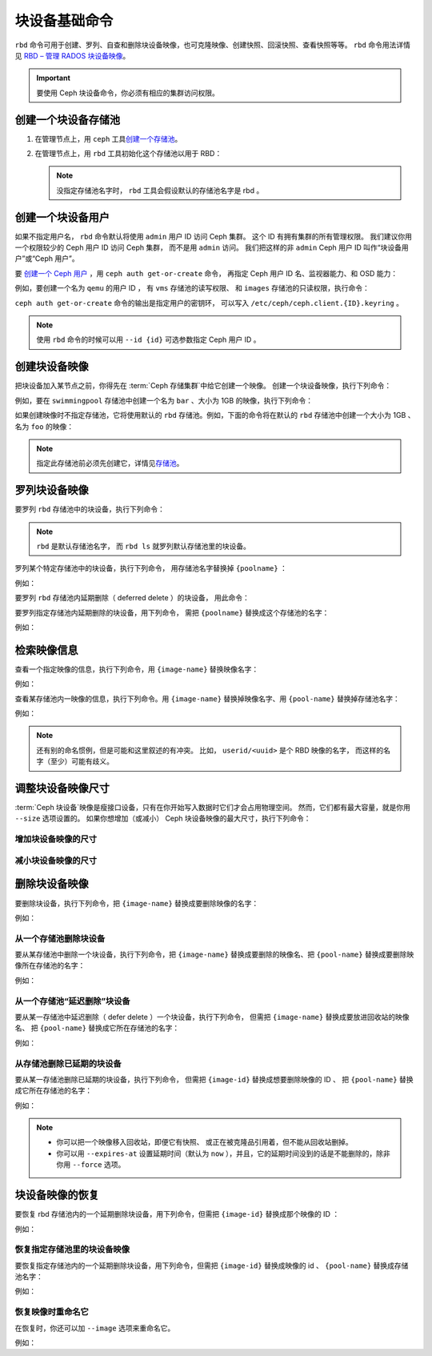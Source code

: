 ================
 块设备基础命令
================
.. Basic Block Device Commands

.. index:: Ceph Block Device; image management

``rbd`` 命令可用于创建、罗列、自查和删除块设备映像，也可克隆\
映像、创建快照、回滚快照、查看快照等等。 ``rbd`` 命令用法详情见
`RBD – 管理 RADOS 块设备映像`_\ 。

.. important:: 要使用 Ceph 块设备命令，你必须有相应的集群访问权限。


创建一个块设备存储池
====================
.. Create a Block Device Pool

#. 在管理节点上，用 ``ceph`` 工具\ `创建一个存储池`_\ 。

#. 在管理节点上，用 ``rbd`` 工具初始化这个存储池以用于 RBD：

   .. prompt:: bash $

      rbd pool init <pool-name>

   .. note:: 没指定存储池名字时， ``rbd`` 工具会假设\
      默认的存储池名字是 rbd 。


创建一个块设备用户
==================
.. Create a Block Device User

如果不指定用户名， ``rbd`` 命令默认将\
使用 ``admin`` 用户 ID 访问 Ceph 集群。
这个 ID 有拥有集群的所有管理权限。
我们建议你用一个权限较少的 Ceph 用户 ID 访问 Ceph 集群，
而不是用 ``admin`` 访问。
我们把这样的非 ``admin`` Ceph 用户 ID 叫作“块设备用户”或“Ceph 用户”。

要 `创建一个 Ceph 用户`_ ，用 ``ceph auth get-or-create`` 命令，
再指定 Ceph 用户 ID 名、监视器能力、和 OSD 能力：

.. prompt:: bash $

   ceph auth get-or-create client.{ID} mon 'profile rbd' osd 'profile {profile name} [pool={pool-name}][, profile ...]' mgr 'profile rbd [pool={pool-name}]'

例如，要创建一个名为 ``qemu`` 的用户 ID ，
有 ``vms`` 存储池的读写权限、
和 ``images`` 存储池的只读权限，执行命令：

.. prompt:: bash $

   ceph auth get-or-create client.qemu mon 'profile rbd' osd 'profile rbd pool=vms, profile rbd-read-only pool=images' mgr 'profile rbd pool=images'

``ceph auth get-or-create`` 命令的输出是指定用户的密钥环，
可以写入 ``/etc/ceph/ceph.client.{ID}.keyring`` 。

.. note:: 使用 ``rbd`` 命令的时候可以用 ``--id {id}`` 可选参数\
   指定 Ceph 用户 ID 。


创建块设备映像
==============
.. Creating a Block Device Image

把块设备加入某节点之前，你得先在 :term:`Ceph 存储集群`\ 中给它创建一个映像。
创建一个块设备映像，执行下列命令：

.. prompt:: bash $

   rbd create --size {megabytes} {pool-name}/{image-name}

例如，要在 ``swimmingpool`` 存储池中创建一个名为 ``bar`` 、\
大小为 1GB 的映像，执行下列命令：

.. prompt:: bash $

   rbd create --size 1024 swimmingpool/bar

如果创建映像时不指定存储池，它将使用默认的 ``rbd`` 存储池。\
例如，下面的命令将在默认的 ``rbd`` 存储池中创建一个大小为 1GB 、\
名为 ``foo`` 的映像：

.. prompt:: bash $

   rbd create --size 1024 foo

.. note:: 指定此存储池前必须先创建它，详情见\ `存储池`_\ 。


罗列块设备映像
==============
.. Listing Block Device Images

要罗列 ``rbd`` 存储池中的块设备，执行下列命令：

.. prompt:: bash $

   rbd ls

.. note:: ``rbd`` 是默认存储池名字，
   而 ``rbd ls`` 就罗列默认存储池里的块设备。

罗列某个特定存储池中的块设备，执行下列命令，
用存储池名字替换掉 ``{poolname}`` ：

.. prompt:: bash $

   rbd ls {poolname}

例如：

.. prompt:: bash $

   rbd ls swimmingpool

要罗列 ``rbd`` 存储池内延期删除（ deferred delete ）的块设备，
用此命令：

.. prompt:: bash $

   rbd trash ls

要罗列指定存储池内延期删除的块设备，用下列命令，
需把 ``{poolname}`` 替换成这个存储池的名字：

.. prompt:: bash $

   rbd trash ls {poolname}

例如：

.. prompt:: bash $

   rbd trash ls swimmingpool


检索映像信息
============
.. Retrieving Image Information

查看一个指定映像的信息，执行下列命令，用 ``{image-name}`` 替换映像名字：

.. prompt:: bash $

   rbd info {image-name}

例如：

.. prompt:: bash $

   rbd info foo

查看某存储池内一映像的信息，执行下列命令。用 ``{image-name}`` \
替换掉映像名字、用 ``{pool-name}`` 替换掉存储池名字：

.. prompt:: bash $

   rbd info {pool-name}/{image-name}

例如：

.. prompt:: bash $

   rbd info swimmingpool/bar

.. note:: 还有别的命名惯例，但是可能和这里叙述的有冲突。
   比如， ``userid/<uuid>`` 是个 RBD 映像的名字，
   而这样的名字（至少）可能有歧义。


调整块设备映像尺寸
==================
.. Resizing a Block Device Image

:term:`Ceph 块设备`\ 映像是瘦接口设备，只有在你开始写入数据时它们才会占用物理空间。
然而，它们都有最大容量，就是你用 ``--size`` 选项设置的。
如果你想增加（或减小） Ceph 块设备映像的最大尺寸，执行下列命令：

增加块设备映像的尺寸
--------------------
.. Increasing the Size of a Block Device Image

.. prompt:: bash $

   rbd resize --size 2048 foo

减小块设备映像的尺寸
--------------------
.. Decreasing the Size of a Block Device Image

.. prompt:: bash $

   rbd resize --size 2048 foo --allow-shrink


删除块设备映像
==============
.. Removing a Block Device Image

要删除块设备，执行下列命令，把 ``{image-name}`` 替换成要删除映像的名字：

.. prompt:: bash $

   rbd rm {image-name}

例如：

.. prompt:: bash $

   rbd rm foo

从一个存储池删除块设备
----------------------
.. Removing a Block Device from a Pool

要从某存储池中删除一个块设备，执行下列命令，把 ``{image-name}`` 替换成\
要删除的映像名、把 ``{pool-name}`` 替换成要删除映像所在存储池的名字：

.. prompt:: bash $

   rbd rm {pool-name}/{image-name}

例如：

.. prompt:: bash $

   rbd rm swimmingpool/bar

从一个存储池“延迟删除”块设备
----------------------------
.. "Defer Deleting" a Block Device from a Pool

要从某一存储池中延迟删除（ defer delete ）一个块设备，执行下列命令，
但需把 ``{image-name}`` 替换成要放进回收站的映像名、
把 ``{pool-name}`` 替换成它所在存储池的名字：

.. prompt:: bash $

   rbd trash mv {pool-name}/{image-name}

例如：

.. prompt:: bash $

   rbd trash mv swimmingpool/bar

从存储池删除已延期的块设备
--------------------------
.. Removing a Deferred Block Device from a Pool

要从某一存储池删除已延期的块设备，执行下列命令，
但需把 ``{image-id}`` 替换成想要删除映像的 ID 、
把 ``{pool-name}`` 替换成它所在存储池的名字：

.. prompt:: bash $

   rbd trash rm {pool-name}/{image-id}

例如：

.. prompt:: bash $

   rbd trash rm swimmingpool/2bf4474b0dc51

.. note::

  * 你可以把一个映像移入回收站，即便它有快照、
    或正在被克隆品引用着，但不能从回收站删掉。

  * 你可以用 ``--expires-at`` 设置延期时间（默认为 ``now`` ），\
    并且，它的延期时间没到的话是不能删除的，除非你用 ``--force`` 选项。


块设备映像的恢复
================
.. Restoring a Block Device Image

要恢复 rbd 存储池内的一个延期删除块设备，用下列命令，但需把
``{image-id}`` 替换成那个映像的 ID ：

.. prompt:: bash $

   rbd trash restore {image-id}

例如：

.. prompt:: bash $

   rbd trash restore 2bf4474b0dc51

恢复指定存储池里的块设备映像
----------------------------
.. Restoring a Block Device Image in a Specific Pool

要恢复指定存储池内的一个延期删除块设备，用下列命令，但需把
``{image-id}`` 替换成映像的 id 、 ``{pool-name}`` 替换成存储池名字：

.. prompt:: bash $

  rbd trash restore {pool-name}/{image-id}

例如：

.. prompt:: bash $

   rbd trash restore swimmingpool/2bf4474b0dc51

恢复映像时重命名它
------------------
.. Renaming an Image While Restoring It

在恢复时，你还可以加 ``--image`` 选项来重命名它。

例如：

.. prompt:: bash $

   rbd trash restore swimmingpool/2bf4474b0dc51 --image new-name


.. _创建一个存储池: ../../rados/operations/pools/#create-a-pool
.. _存储池: ../../rados/operations/pools
.. _RBD – 管理 RADOS 块设备映像: ../../man/8/rbd/
.. _创建一个 Ceph 用户: ../../rados/operations/user-management#add-a-user
